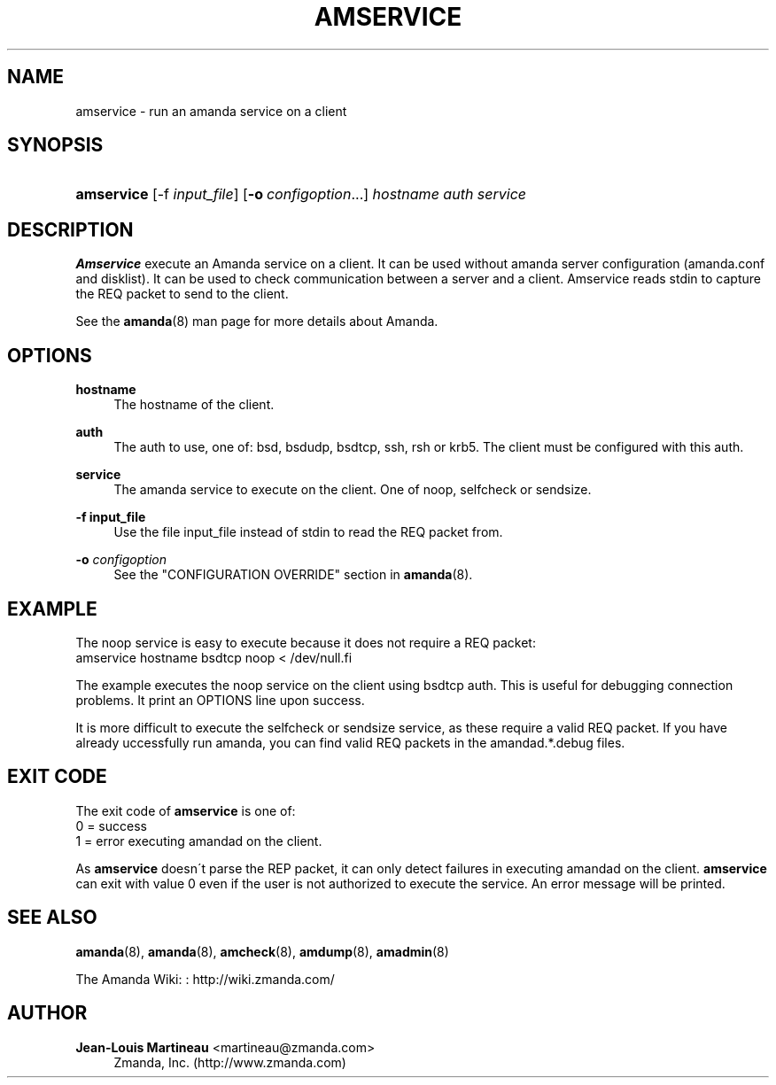 '\" t
.\"     Title: amservice
.\"    Author: Jean-Louis Martineau <martineau@zmanda.com>
.\" Generator: DocBook XSL Stylesheets vsnapshot_8273 <http://docbook.sf.net/>
.\"      Date: 12/14/2010
.\"    Manual: System Administration Commands
.\"    Source: Amanda 3.2.1
.\"  Language: English
.\"
.TH "AMSERVICE" "8" "12/14/2010" "Amanda 3\&.2\&.1" "System Administration Commands"
.\" -----------------------------------------------------------------
.\" * set default formatting
.\" -----------------------------------------------------------------
.\" disable hyphenation
.nh
.\" disable justification (adjust text to left margin only)
.ad l
.\" -----------------------------------------------------------------
.\" * MAIN CONTENT STARTS HERE *
.\" -----------------------------------------------------------------
.SH "NAME"
amservice \- run an amanda service on a client
.SH "SYNOPSIS"
.HP \w'\fBamservice\fR\ 'u
\fBamservice\fR [\-f\ \fIinput_file\fR] [\fB\-o\fR\ \fIconfigoption\fR...] \fIhostname\fR \fIauth\fR \fIservice\fR
.SH "DESCRIPTION"
.PP
\fBAmservice\fR
execute an Amanda service on a client\&. It can be used without amanda server configuration (amanda\&.conf and disklist)\&. It can be used to check communication between a server and a client\&. Amservice reads stdin to capture the REQ packet to send to the client\&.
.PP
See the
\fBamanda\fR(8)
man page for more details about Amanda\&.
.SH "OPTIONS"
.PP
\fBhostname\fR
.RS 4
The hostname of the client\&.
.RE
.PP
\fBauth\fR
.RS 4
The auth to use, one of: bsd, bsdudp, bsdtcp, ssh, rsh or krb5\&. The client must be configured with this auth\&.
.RE
.PP
\fBservice\fR
.RS 4
The amanda service to execute on the client\&. One of noop, selfcheck or sendsize\&.
.RE
.PP
\fB\-f input_file\fR
.RS 4
Use the file input_file instead of stdin to read the REQ packet from\&.
.RE
.PP
\fB\-o \fR\fB\fIconfigoption\fR\fR
.RS 4
See the "CONFIGURATION OVERRIDE" section in
\fBamanda\fR(8)\&.
.RE
.SH "EXAMPLE"
.PP
The noop service is easy to execute because it does not require a REQ packet:
.nf
amservice hostname bsdtcp noop < /dev/null.fi
.PP
The example executes the noop service on the client using bsdtcp auth\&. This is useful for debugging connection problems\&. It print an OPTIONS line upon success\&.
.PP
It is more difficult to execute the selfcheck or sendsize service, as these require a valid REQ packet\&. If you have already uccessfully run amanda, you can find valid REQ packets in the amandad\&.*\&.debug files\&.
.SH "EXIT CODE"

The exit code of \fBamservice\fR is one of:
.nf
 0  = success
 1  = error executing amandad on the client\&.
.fi
.PP
As
\fBamservice\fR
doesn\'t parse the REP packet, it can only detect failures in executing amandad on the client\&.
\fBamservice\fR
can exit with value 0 even if the user is not authorized to execute the service\&. An error message will be printed\&.
.SH "SEE ALSO"
.PP
\fBamanda\fR(8),
\fBamanda\fR(8),
\fBamcheck\fR(8),
\fBamdump\fR(8),
\fBamadmin\fR(8)
.PP
The Amanda Wiki:
: http://wiki.zmanda.com/
.SH "AUTHOR"
.PP
\fBJean\-Louis Martineau\fR <\&martineau@zmanda\&.com\&>
.RS 4
Zmanda, Inc\&. (http://www\&.zmanda\&.com)
.RE
